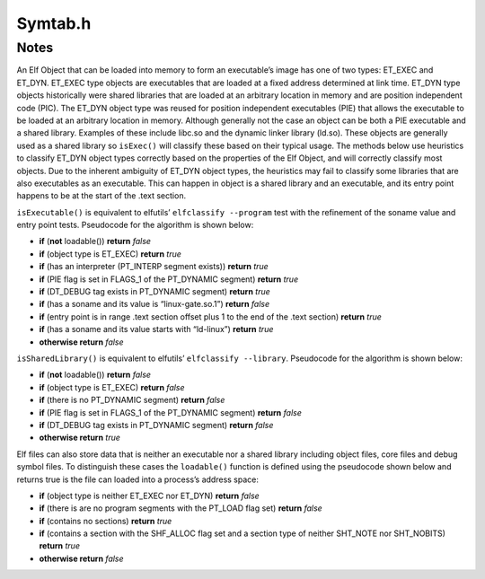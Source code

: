 .. _`sec-dev:Symtab.h`:

Symtab.h
########

.. cpp:namespace:: Dyninst::SymtabAPI::dev

.. cpp:class:: Symtab : public LookupInterface, public AnnotatableSparse

  .. cpp:member:: private std::string member_name_

      This will be either the name from the MappedFile _or_ the name of the ".a" file when
      the Symtab is created during static re-writing (see :cpp:func:`Archive::parseMember`).

  .. cpp:function:: private static boost::shared_ptr<typeCollection> setupStdTypes()
  .. cpp:function:: private static boost::shared_ptr<builtInTypeCollection> setupBuiltinTypes()
  .. cpp:member:: private dyn_rwlock symbols_rwlock
  .. cpp:member:: private Offset member_offset_
  .. cpp:member:: private Archive * parentArchive_
  .. cpp:member:: private MappedFile *mf
  .. cpp:member:: private Offset preferedBase_
  .. cpp:member:: private Offset imageOffset_
  .. cpp:member:: private unsigned imageLen_
  .. cpp:member:: private Offset dataOffset_
  .. cpp:member:: private unsigned dataLen_
  .. cpp:member:: private bool is_a_outfalse
  .. cpp:member:: private Offset main_call_addr_
  .. cpp:member:: private unsigned address_width_
  .. cpp:member:: private std::string interpreter_name_
  .. cpp:member:: private Offset entry_address_
  .. cpp:member:: private Offset base_address_
  .. cpp:member:: private Offset load_address_
  .. cpp:member:: private ObjectType object_type_obj_Unknown
  .. cpp:member:: private bool is_eel_false
  .. cpp:member:: private std::vector<Segment> segments_
  .. cpp:member:: private static std::vector<Symtab *> allSymtabs
  .. cpp:member:: private std::string defaultNamespacePrefix
  .. cpp:member:: private unsigned no_of_sections
  .. cpp:member:: private std::vector<Region *> regions_
  .. cpp:member:: private std::vector<Region *> codeRegions_
  .. cpp:member:: private std::vector<Region *> dataRegions_
  .. cpp:member:: private dyn_hash_map <Offset, Region *> regionsByEntryAddr
  .. cpp:member:: private unsigned newSectionInsertPoint

    Point where new loadable sections will be inserted

  .. cpp:member:: private unsigned no_of_symbols

    symbols

  .. cpp:member:: private bool sorted_everyFunction

    We also need per-Aggregate indices

  .. cpp:member:: private std::vector<Function *> everyFunction
  .. cpp:member:: private std::vector<Variable *> everyVariable

    Similar for Variables

  .. cpp:member:: private std::vector<relocationEntry > relocation_table_
  .. cpp:member:: private std::vector<ExceptionBlock *> excpBlocks
  .. cpp:member:: private std::vector<std::string> deps_
  .. cpp:member:: private std::vector<Archive *> linkingResources_

    This set is used during static linking to satisfy dependencies

  .. cpp:function:: private bool getExplicitSymtabRefs(std::set<Symtab *> &refs)

    This set represents Symtabs referenced by a new external Symbol

  .. cpp:member:: private std::set<Symtab *> explicitSymtabRefs_
  .. cpp:member:: private bool hasRel_false
  .. cpp:member:: private bool hasRela_false
  .. cpp:member:: private bool hasReldyn_false
  .. cpp:member:: private bool hasReladyn_false
  .. cpp:member:: private bool hasRelplt_false
  .. cpp:member:: private bool hasRelaplt_false
  .. cpp:member:: private bool isStaticBinary_false
  .. cpp:member:: private bool isDefensiveBinary_false

  .. cpp:member:: Object* obj_private

      Don't use this, use :cpp:func:`getObject()`, instead.

  .. cpp:member:: private std::map <std::string, std::string> dynLibSubs

      Dynamic library name substitutions.

  .. cpp:member:: const std::unique_ptr<symtab_impl> impl

      Hide implementation details that are complex or add large dependencies

  .. cpp:function:: static Symtab *findOpenSymtab(std::string filename)

      Finds a previously-opened symtab with name ``name``.

  .. cpp:function:: static bool closeSymtab(Symtab *s)

      Destroys ``s`` and removes it from the cache of symbtabs.

  .. cpp:function:: bool hasStackwalkDebugInfo()

  .. cpp:function:: bool getRegValueAtFrame(Address pc, Dyninst::MachRegister reg, Dyninst::MachRegisterVal &reg_result, \
                                            MemRegReader *reader)

  .. cpp:function:: bool addRegion(Offset vaddr, void *data, unsigned int dataSize, std::string name, Region::RegionType rType_, bool loadable = false, unsigned long memAlign = sizeof(unsigned), bool tls = false)

      Creates a new region using the specified parameters and adds it to the file.

  .. cpp:function:: bool addRegion(Region *newreg)

      Adds the provided region to the file.

  .. cpp:function:: bool getAllNewRegions(std::vector<Region *>&ret)

      This method finds all the new regions added to the object file. Returns
      ``true`` with ``ret`` containing the regions if there is at least one
      new region that is added to the object file or else returns ``false``.

  .. cpp:function:: void fixup_code_and_data(Offset newImageOffset, Offset newImageLength, Offset newDataOffset, Offset newDataLength)
  .. cpp:function:: bool fixup_RegionAddr(const char* name, Offset memOffset, long memSize)
  .. cpp:function:: bool updateRegion(const char* name, void *buffer, unsigned size)
  .. cpp:function:: bool updateCode(void *buffer, unsigned size)
  .. cpp:function:: bool updateData(void *buffer, unsigned size)
  .. cpp:function:: bool updateFuncBindingTable(Offset stub_addr, Offset plt_addr)

  .. cpp:function:: bool addSymbol(Symbol *newsym)

      This method adds a new symbol ``newsym`` to all of the internal data
      structures. The primary name of the ``newsym`` must be a mangled name.
      Returns ``true`` on success and ``false`` on failure. A new copy of
      ``newsym`` is not made. ``newsym`` must not be deallocated after adding
      it to symtabAPI. We suggest using ``createFunction`` or
      ``createVariable`` when possible.

  .. cpp:function:: bool addSymbol(Symbol *newSym, Symbol *referringSymbol)

      This method adds a new dynamic symbol ``newsym`` which refers to
      ``referringSymbol`` to all of the internal data structures. ``newsym``
      must represent a dynamic symbol. The primary name of the newsym must be
      a mangled name. All the required version names are allocated
      automatically. Also if the ``referringSymbol`` belongs to a shared
      library which is not currently a dependency, the shared library is added
      to the list of dependencies implicitly. Returns ``true`` on success and
      ``false`` on failure. A new copy of ``newsym`` is not made. ``newsym``
      must not be deallocated after adding it to symtabAPI.

  .. cpp:function:: Function *createFunction(std::string name, Offset offset, size_t size, Module *mod = NULL)

      This method creates a ``Function`` and updates all necessary data
      structures (including creating Symbols, if necessary). The function has
      the provided mangled name, offset, and size, and is added to the Module
      ``mod``. Symbols representing the function are added to the static and
      dynamic symbol tables. Returns the pointer to the new ``Function`` on
      success or ``NULL`` on failure.

  .. cpp:function:: Variable *createVariable(std::string name, Offset offset, size_t size, Module *mod = NULL)

      This method creates a ``Variable`` and updates all necessary data
      structures (including creating Symbols, if necessary). The variable has
      the provided mangled name, offset, and size, and is added to the Module
      ``mod``. Symbols representing the variable are added to the static and
      dynamic symbol tables. Returns the pointer to the new ``Variable`` on
      success or ``NULL`` on failure.

  .. cpp:function:: bool deleteFunction(Function *func)

      This method deletes the ``Function`` ``func`` from all of symtab’s data
      structures. It will not be available for further queries. Return
      ``true`` on success and ``false`` if ``func`` is not owned by the
      ``Symtab``.

  .. cpp:function:: bool deleteVariable(Variable *var)

      This method deletes the variable ``var`` from all of symtab’s data
      structures. It will not be available for further queries. Return
      ``true`` on success and ``false`` if ``var`` is not owned by the
      ``Symtab``.

  .. cpp:function:: void setTruncateLinePaths(bool value)
  .. cpp:function:: bool getTruncateLinePaths()
  .. cpp:function:: std::string getDefaultNamespacePrefix() const

  .. cpp:function:: Module* findModuleByOffset(Offset offset) const

      Returns the module at the offset ``offset`` in the debug section (e.g., .debug_info).

  .. cpp:function:: Module *getDefaultModule() const


  .. cpp:function:: bool addType(Type *typ)

      Adds a new type ``type`` to symtabAPI. Return ``true`` on success.

  .. cpp:function:: static boost::shared_ptr<builtInTypeCollection>& builtInTypes()
  .. cpp:function:: static boost::shared_ptr<typeCollection>& stdTypes()

  .. cpp:function:: static void getAllstdTypes(std::vector<boost::shared_ptr<Type>>&)
  .. cpp:function:: static std::vector<Type*>* getAllstdTypes()

      Returns all the standard types that normally occur in a program.


  .. cpp:function:: static void getAllbuiltInTypes(std::vector<boost::shared_ptr<Type>>&)
  .. cpp:function:: static std::vector<Type*>* getAllbuiltInTypes()

      Returns all the built-in types defined in the binary.

  .. cpp:function:: virtual boost::shared_ptr<Type> findType(unsigned type_id, Type::do_share_t)

      The same as :cpp:func:`Type* findType(unsigned i)`.

  .. cpp:function:: Type* findType(unsigned i)

      Returns the type at index ``i``.

      Returns ``false`` if no type was found.

  .. cpp:function:: bool addLine(string lineSource, unsigned int lineNo, unsigned int lineOffset, Offset lowInclusiveAddr, Offset highExclusiveAddr)

      This method adds a new line to the line map. ``lineSource`` represents
      the source file name. ``lineNo`` represents the line number. Returns
      ``true`` on success and ``false`` on error.

  .. cpp:function:: bool addAddressRange(Offset lowInclusiveAddr, Offset highExclusiveAddr, string lineSource, unsigned int lineNo, unsigned int lineOffset = 0);

      This method adds an address range
      ``[lowInclusiveAddr, highExclusiveAddr)`` for the line with line number
      ``lineNo`` in source file ``lineSource`` at offset ``lineOffset``.
      Returns ``true`` on success and ``false`` on error.

  .. cpp:function:: bool emitSymbols(Object *linkedFile, std::string filename, unsigned flag = 0)

  .. cpp:function:: bool emit(std::string filename, unsigned flag = 0)

      Creates a new file using the specified name that contains all changes made by the user.

  .. cpp:function:: void addDynLibSubstitution(std::string oldName, std::string newName)
  .. cpp:function:: std::string getDynLibSubstitution(std::string name)

  .. cpp:function:: Offset getFreeOffset(unsigned size)

      Find a contiguous region of unused space within the file (which may be
      at the end of the file) of the specified size and return an offset to
      the start of the region. Useful for allocating new regions.

  .. cpp:function:: bool addLibraryPrereq(std::string libname)

      Add a library dependence to the file such that when the file is loaded,
      the library will be loaded as well. Cannot be used for static binaries.

  .. cpp:function:: bool addSysVDynamic(long name, long value)
  .. cpp:function:: bool addLinkingResource(Archive *library)
  .. cpp:function:: bool getLinkingResources(std::vector<Archive *> &libs)
  .. cpp:function:: bool addExternalSymbolReference(Symbol *externalSym, Region *localRegion, relocationEntry localRel)
  .. cpp:function:: bool addTrapHeader_win(Address ptr)

    On Windows, we can't specify the trap table's location by adding a dynamic symbol.

  .. cpp:function:: bool updateRelocations(Address start, Address end, Symbol *oldsym, Symbol *newsym)
  .. cpp:function:: bool removeLibraryDependency(std::string lib)
  .. cpp:function:: void rebase(Offset offset)
  .. cpp:function:: Object *getObject()
  .. cpp:function:: const Object *getObject() const
  .. cpp:function:: void dumpModRanges()
  .. cpp:function:: void dumpFuncRanges()
  .. cpp:function:: Module *getOrCreateModule(const std::string &modName, const Offset modAddr)

    .. deprecated: v12.3.0

  .. cpp:function:: bool parseFunctionRanges()
  .. cpp:function:: Offset getElfDynamicOffset()
  .. cpp:function:: bool delSymbol(Symbol *sym)
  .. cpp:function:: void getSegmentsSymReader(std::vector<SymSegment> &segs)
  .. cpp:function:: bool deleteSymbol(Symbol *sym)

      This method deletes the symbol ``sym`` from all of symtab’s data
      structures. It will not be available for further queries. Return
      ``true`` on success and ``false`` if func is not owned by the
      ``Symtab``.

  .. cpp:function:: private Symtab(std::string filename, bool defensive_bin, bool &err)
  .. cpp:function:: private bool extractInfo(Object *linkedFile)
  .. cpp:function:: private bool extractSymbolsFromFile(Object *linkedFile, std::vector<Symbol *> &raw_syms)

    Create a Symtab-level list of symbols by pulling out data from the
    low-level parse (linkedFile). Technically this causes a duplication of symbols; however, we will be
    rewriting these symbols and so we need our own copy.

    TODO: delete the linkedFile once we're done?

  .. cpp:function:: private bool fixSymRegion(Symbol *sym)
  .. cpp:function:: private bool fixSymModules(std::vector<Symbol *> &raw_syms)

     Add Module information to all symbols.

  .. cpp:function:: private bool createIndices(std::vector<Symbol *> &raw_syms, bool undefined)

    We index symbols by various attributes for quick lookup. Build those indices here.

  .. cpp:function:: private bool createAggregates()

    Frequently there will be multiple Symbols that refer to a single  code object
    (e.g., function or variable). We use separate objects to refer to these aggregates, and build those
    objects here.

  .. cpp:function:: private bool fixSymModule(Symbol *&sym)
  .. cpp:function:: private bool addSymbolToIndices(Symbol *&sym, bool undefined)
  .. cpp:function:: private bool addSymbolToAggregates(const Symbol *sym)

  .. cpp:function:: private bool doNotAggregate(const Symbol *sym)

    A hacky override for specially treating symbols that appear to be functions or variables but
    aren't.

    Example: IA-32/AMD-64 libc (and others compiled with libc headers) uses outlined locking
    primitives. These are named ``_L_lock_<num>`` and ``_L_unlock_<num>`` and labelled as functions. We
    explicitly do not include them in function scope.

    Also, exclude symbols that begin with _imp_ in
    defensive mode. These symbols are entries in the IAT and shouldn't be treated as functions.

  .. cpp:function:: private void setModuleLanguages(dyn_hash_map<std::string, supportedLanguages> *mod_langs)

    setModuleLanguages is only called after modules have been defined. it attempts to set each module's
    language, information which is needed before names can be demangled.

  .. cpp:function:: private bool changeType(Symbol *sym, Symbol::SymbolType oldType)

    We're changing the type of a symbol. Therefore we need to rip it out of the indices for whatever it
    used to be (also, aggregations) and put it in the new ones.

  .. cpp:function:: private bool deleteSymbolFromIndices(Symbol *sym)
  .. cpp:function:: private bool changeAggregateOffset(Aggregate *agg, Offset oldOffset, Offset newOffset)
  .. cpp:function:: private bool deleteAggregate(Aggregate *agg)
  .. cpp:function:: private bool addFunctionRange(FunctionBase *fbase, Dyninst::Offset next_start)
  .. cpp:function:: static boost::shared_ptr<Type>& type_Error()
  .. cpp:function:: static boost::shared_ptr<Type>& type_Untyped()
  .. cpp:function:: bool getFuncBindingTable(std::vector<relocationEntry> &fbt) const
  .. cpp:function:: bool findPltEntryByTarget(Address target_address, relocationEntry &result) const
  .. cpp:function:: Offset getTOCoffset(Function *func = NULL) const
  .. cpp:function:: Offset getTOCoffset(Offset off) const
  .. cpp:function:: Offset fileToDiskOffset(Dyninst::Offset) const
  .. cpp:function:: Offset fileToMemOffset(Dyninst::Offset) const
  .. cpp:function:: bool canBeShared()
  .. cpp:function:: private void createDefaultModule()
  .. cpp:function:: private void addModule(Module *m)
  .. cpp:function:: private bool addSymtabVariables()
  .. cpp:function:: private void parseLineInformation()
  .. cpp:function:: private void parseTypes()
  .. cpp:function:: private bool setDefaultNamespacePrefix(std::string &str)
  .. cpp:function:: private bool addUserRegion(Region *newreg)
  .. cpp:function:: private bool addUserType(Type *newtypeg)
  .. cpp:function:: private void setTOCOffset(Offset offset)




Notes
=====

An Elf Object that can be loaded into memory to form an executable’s
image has one of two types: ET_EXEC and ET_DYN. ET_EXEC type objects are
executables that are loaded at a fixed address determined at link time.
ET_DYN type objects historically were shared libraries that are loaded
at an arbitrary location in memory and are position independent code
(PIC). The ET_DYN object type was reused for position independent
executables (PIE) that allows the executable to be loaded at an
arbitrary location in memory. Although generally not the case an object
can be both a PIE executable and a shared library. Examples of these
include libc.so and the dynamic linker library (ld.so). These objects
are generally used as a shared library so ``isExec()`` will classify
these based on their typical usage. The methods below use heuristics to
classify ET_DYN object types correctly based on the properties of the
Elf Object, and will correctly classify most objects. Due to the
inherent ambiguity of ET_DYN object types, the heuristics may fail to
classify some libraries that are also executables as an executable. This
can happen in object is a shared library and an executable, and its
entry point happens to be at the start of the .text section.

``isExecutable()`` is equivalent to elfutils’ ``elfclassify --program``
test with the refinement of the soname value and entry point tests.
Pseudocode for the algorithm is shown below:

-  **if** (**not** loadable()) **return** *false*

-  **if** (object type is ET_EXEC) **return** *true*

-  **if** (has an interpreter (PT_INTERP segment exists)) **return**
   *true*

-  **if** (PIE flag is set in FLAGS_1 of the PT_DYNAMIC segment)
   **return** *true*

-  **if** (DT_DEBUG tag exists in PT_DYNAMIC segment) **return** *true*

-  **if** (has a soname and its value is “linux-gate.so.1”) **return**
   *false*

-  **if** (entry point is in range .text section offset plus 1 to the
   end of the .text section) **return** *true*

-  **if** (has a soname and its value starts with “ld-linux”) **return**
   *true*

-  **otherwise return** *false*

``isSharedLibrary()`` is equivalent to elfutils’
``elfclassify --library``. Pseudocode for the algorithm is shown below:

-  **if** (**not** loadable()) **return** *false*

-  **if** (object type is ET_EXEC) **return** *false*

-  **if** (there is no PT_DYNAMIC segment) **return** *false*

-  **if** (PIE flag is set in FLAGS_1 of the PT_DYNAMIC segment)
   **return** *false*

-  **if** (DT_DEBUG tag exists in PT_DYNAMIC segment) **return** *false*

-  **otherwise return** *true*

Elf files can also store data that is neither an executable nor a shared
library including object files, core files and debug symbol files. To
distinguish these cases the ``loadable()`` function is defined using the
pseudocode shown below and returns true is the file can loaded into a
process’s address space:

-  **if** (object type is neither ET_EXEC nor ET_DYN) **return** *false*

-  **if** (there is are no program segments with the PT_LOAD flag set)
   **return** *false*

-  **if** (contains no sections) **return** *true*

-  **if** (contains a section with the SHF_ALLOC flag set and a section
   type of neither SHT_NOTE nor SHT_NOBITS) **return** *true*

-  **otherwise return** *false*